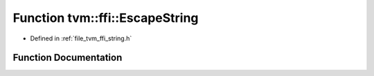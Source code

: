 .. _exhale_function_string_8h_1aa190eed2516ff9a633009cc62f660502:

Function tvm::ffi::EscapeString
===============================

- Defined in :ref:`file_tvm_ffi_string.h`


Function Documentation
----------------------


.. doxygenfunction:: tvm::ffi::EscapeString(const String&)
   :project: tvm-ffi